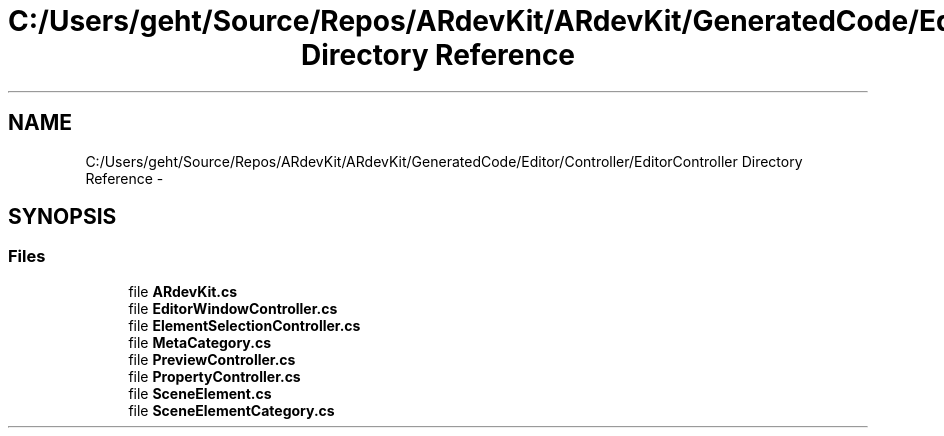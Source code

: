 .TH "C:/Users/geht/Source/Repos/ARdevKit/ARdevKit/GeneratedCode/Editor/Controller/EditorController Directory Reference" 3 "Wed Dec 18 2013" "Version 0.1" "ARdevkit" \" -*- nroff -*-
.ad l
.nh
.SH NAME
C:/Users/geht/Source/Repos/ARdevKit/ARdevKit/GeneratedCode/Editor/Controller/EditorController Directory Reference \- 
.SH SYNOPSIS
.br
.PP
.SS "Files"

.in +1c
.ti -1c
.RI "file \fBARdevKit\&.cs\fP"
.br
.ti -1c
.RI "file \fBEditorWindowController\&.cs\fP"
.br
.ti -1c
.RI "file \fBElementSelectionController\&.cs\fP"
.br
.ti -1c
.RI "file \fBMetaCategory\&.cs\fP"
.br
.ti -1c
.RI "file \fBPreviewController\&.cs\fP"
.br
.ti -1c
.RI "file \fBPropertyController\&.cs\fP"
.br
.ti -1c
.RI "file \fBSceneElement\&.cs\fP"
.br
.ti -1c
.RI "file \fBSceneElementCategory\&.cs\fP"
.br
.in -1c
